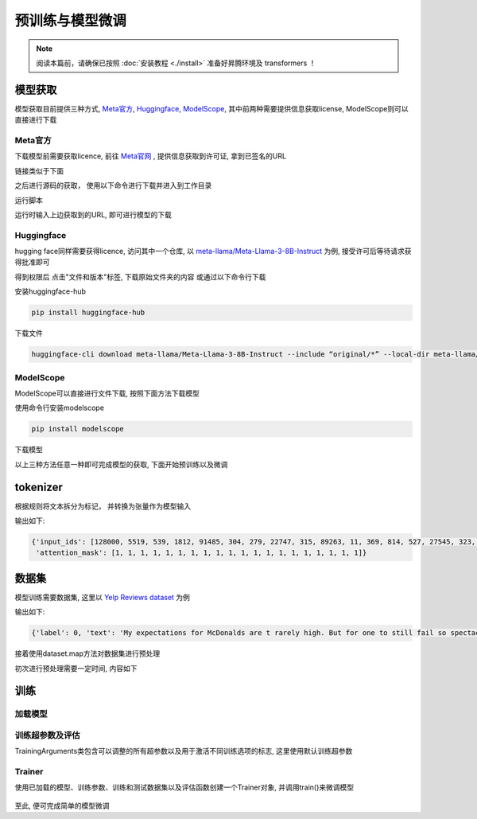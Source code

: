 预训练与模型微调
==================

.. note::

    阅读本篇前，请确保已按照 :doc:`安装教程 <./install>` 准备好昇腾环境及 transformers ！

模型获取
-------------

模型获取目前提供三种方式, Meta官方_, Huggingface_, ModelScope_, 其中前两种需要提供信息获取license, ModelScope则可以直接进行下载

Meta官方
<<<<<<<<<<<<<<<<
下载模型前需要获取licence, 前往 `Meta官网 <https://llama.meta.com/llama-downloads>`_ , 提供信息获取到许可证, 拿到已签名的URL

链接类似于下面

.. code-block:: shell 
    :linenos:

    https://download6.llamameta.net/*?Policy=eyJTdGF0ZW1lbnQiOlt7InVuaXF1ZV9oYXNoIjoibGJuYXc0bzdrY2pqNnoxeXZ1N3hmcmNvIiwiUmVzb3VyY2UiOiJodHRwczpcL1wvZG93bmxvYWQ2LmxsYW1hbWV0YS5uZXRcLyoiLCJDb25kaXRpb24iOnsiRGF0ZUxlc3NUaGFuIjp7IkFXUzpFcG9jaFRpbWUiOjE3MTY0MzYyMTF9fX1dfQ__&Signature=KTycLZkPxqMYY0XqW047tNN9IWX%7EOxlQbqCsDqmcX0vE8oia3Qej-x6aGFQSJhkHRULu8Efso5Qde8KRiptK5rGh9oLrtMeAS3SID%7EOyk38o9NNLKxWokA7yQxwvUVRqibVMJyhkE8XEK2HDNftKT9KLaDG8HHFQmGWuhdTJSvCezJIRKWPtzRf0dohepOiOHOcQW%7Ermo7m6iI595PuoX7o3bVYpFYQf1Syrp05XCr9t2-Rzf8xaIYF5-2vFqELFyFyJys%7E5lA4178elcJcUImSSokn1IJBARAZ0iLaWDFsuTbvDJmz9j-ccHFJzgDPCMLQjHpK6QfCk4TWGmdyXMg__&Key-Pair-Id=K15QRJLYKIFSLZ&Download-Request-ID=1502880093958574

之后进行源码的获取， 使用以下命令进行下载并进入到工作目录

.. code-block:: shell 
    :linenos:

    git clone https://github.com/meta-llama/llama3.git
    cd llama3

运行脚本

.. code-block:: python
    :linenos:

    ./download.sh

运行时输入上边获取到的URL, 即可进行模型的下载


Huggingface
<<<<<<<<<<<<<<<
hugging face同样需要获得licence, 访问其中一个仓库, 以 `meta-llama/Meta-Llama-3-8B-Instruct <https://huggingface.co/meta-llama/Meta-Llama-3-8B-Instruct>`_ 为例, 接受许可后等待请求获得批准即可

得到权限后 点击"文件和版本"标签, 下载原始文件夹的内容
或通过以下命令行下载

安装huggingface-hub

.. code-block:: shell

    pip install huggingface-hub

下载文件

.. code-block:: shell

    huggingface-cli download meta-llama/Meta-Llama-3-8B-Instruct --include “original/*” --local-dir meta-llama/Meta-Llama-3-8B-Instruct

ModelScope
<<<<<<<<<<<

ModelScope可以直接进行文件下载, 按照下面方法下载模型

使用命令行安装modelscope

.. code-block:: shell

    pip install modelscope

下载模型

.. code-block:: python 
    :linenos:

    import torch
    from modelscope import snapshot_download, AutoModel, AutoTokenizer
    import os
    
    model_dir = snapshot_download('LLM-Research/Meta-Llama-3-8B-Instruct', cache_dir='/root/autodl-tmp', revision='master')

以上三种方法任意一种即可完成模型的获取, 下面开始预训练以及微调

tokenizer
-----------------
根据规则将文本拆分为标记， 并转换为张量作为模型输入

.. code-block:: python
    :linenos:

    from transformers import AutoTokenizer

    tokenizer = AutoTokenizer.from_pretrained("path/to/model")
    encoded_input = tokenizer("Do not meddle in the affairs of wizards, for they are subtle and quick to anger.")
    print(encoded_input)

输出如下:

.. code-block:: shell

    {'input_ids': [128000, 5519, 539, 1812, 91485, 304, 279, 22747, 315, 89263, 11, 369, 814, 527, 27545, 323, 4062, 311, 19788, 13],
     'attention_mask': [1, 1, 1, 1, 1, 1, 1, 1, 1, 1, 1, 1, 1, 1, 1, 1, 1, 1, 1, 1]}



数据集
----------------

模型训练需要数据集, 这里以 `Yelp Reviews dataset <https://huggingface.co/datasets/Yelp/yelp_review_full>`_ 为例

.. code-block:: python
    :linenos:

    from datasets import load_dataset

    dataset = load_dataset("yelp_review_full")
    dataset["train"][100]

输出如下:

.. code-block:: shell

    {'label': 0, 'text': 'My expectations for McDonalds are t rarely high. But for one to still fail so spectacularly...that takes something special!\\nThe cashier took my friends\'s order, then promptly ignored me. I had to force myself in front of a cashier who opened his register to wait on the person BEHIND me. I waited over five minutes for a gigantic order that included precisely one kid\'s meal. After watching two people who ordered after me be handed their food, I asked where mine was. The manager started yelling at the cashiers for \\"serving off their orders\\" when they didn\'t have their food. But neither cashier was anywhere near those controls, and the manager was the one serving food to customers and clearing the boards.\\nThe manager was rude when giving me my order. She didn\'t make sure that I had everything ON MY RECEIPT, and never even had the decency to apologize that I felt I was getting poor service.\\nI\'ve eaten at various McDonalds restaurants for over 30 years. I\'ve worked at more than one location. I expect bad days, bad moods, and the occasional mistake. But I have yet to have a decent experience at this store. It will remain a place I avoid unless someone in my party needs to avoid illness from low blood sugar. Perhaps I should go back to the racially biased service of Steak n Shake instead!'}



接着使用dataset.map方法对数据集进行预处理

.. code-block:: python
    :linenos:

    def tokenize_function(examples):
        return tokenizer(examples["text"], padding="max_length", truncation=True)

    tokenized_datasets = dataset.map(tokenize_function, batched=True)

初次进行预处理需要一定时间, 内容如下

.. code-block:: shell
    :linenos:

    Asking to pad to max_length but no maximum length is provided and the model has no predefined maximum length. Default to no padding.
    Asking to truncate to max_length but no maximum length is provided and the model has no predefined maximum length. Default to no truncation.
    Map: 100%|████████████████████████████████████████████████████████████████████████| 650000/650000 [03:27<00:00, 3139.47 examples/s]
    Map: 100%|██████████████████████████████████████████████████████████████████████████| 50000/50000 [00:15<00:00, 3156.92 examples/s]


训练
------------

加载模型
<<<<<<<<<

.. code-block:: python
    :linenos:

    from transformers import AutoModelForCausalLM

    model = AutoModelForCausalLM.from_pretrained("path/to/model")

训练超参数及评估
<<<<<<<<<<<<<<<<<<<<<

TrainingArguments类包含可以调整的所有超参数以及用于激活不同训练选项的标志, 这里使用默认训练超参数

.. code-block:: python
    :linenos:

    import numpy as np
    import evaluate
    from transformers import TrainingArguments, Trainer

    metric = evaluate.load("accuracy")

    def compute_metrics(eval_pred):
        logits, labels = eval_pred
        predictions = np.argmax(logits, axis=-1)
        return metric.compute(predictions=predictions, references=labels)

    training_args = TrainingArguments(output_dir="test_trainer", eval_strategy="epoch")

Trainer
<<<<<<<

使用已加载的模型、训练参数、训练和测试数据集以及评估函数创建一个Trainer对象, 并调用train()来微调模型

.. code-block:: python
    :linenos:
    
    trainer = Trainer(
        model=model,
        args=training_args,
        train_dataset=small_train_dataset,
        eval_dataset=small_eval_dataset,
        compute_metrics=compute_metrics,
    )

    trainer.train()

.. figure:: ./images/train.png
    :align: center

至此, 便可完成简单的模型微调
